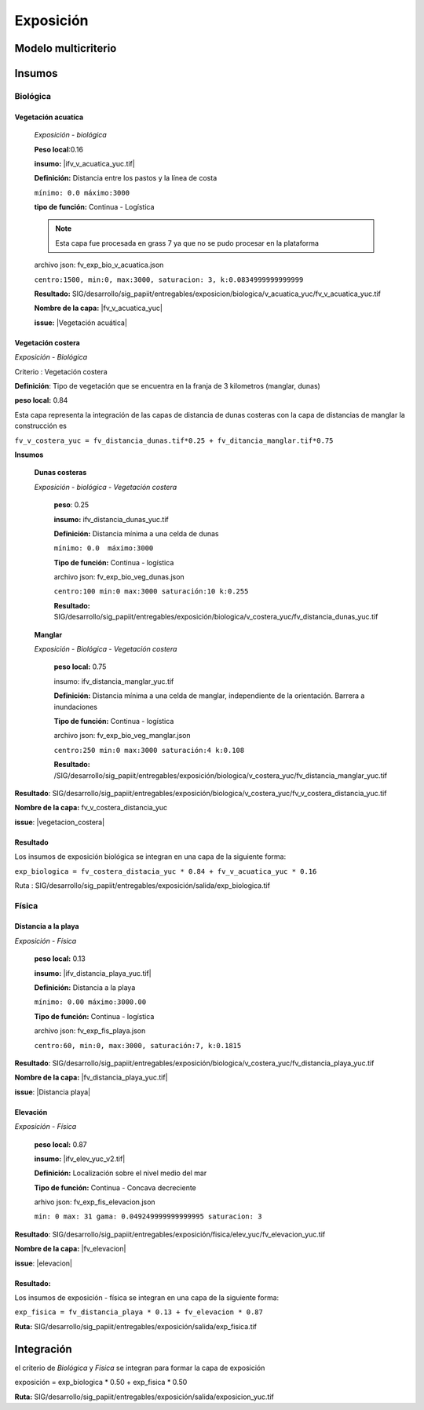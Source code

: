 Exposición
##########################

.. Elementos extrínsecos. Grado en el la exposición geográfica determina la peligrosidad de una amenaza.

Modelo multicriterio
*********************

.. imagen:: ../recursos/vulnerabilidad_exposicion_13abr2020.png
    :align: center

Insumos
*********

Biológica
===========

Vegetación acuatíca
-------------------------
    *Exposición - biológica*

    **Peso local**:0.16

    **insumo:** |ifv_v_acuatica_yuc.tif|
    
    **Definición:** Distancia entre los pastos y la línea de costa 

    ``mínimo: 0.0
    máximo:3000``

    **tipo de función:**  Continua - Logística

    
    .. note::
        Esta capa fue procesada en grass 7 ya que no se pudo procesar en la 
        plataforma  
    
    
    archivo json: fv_exp_bio_v_acuatica.json

    ``centro:1500,
    min:0,
    max:3000,
    saturacion: 3,
    k:0.0834999999999999``

    .. image:: ../recursos/fv/fv_c_exp_veg_acuatica.png


    **Resultado:** SIG/desarrollo/sig_papiit/entregables/exposicion/biologica/v_acuatica_yuc/fv_v_acuatica_yuc.tif

    **Nombre de la capa:** |fv_v_acuatica_yuc|

    **issue:** |Vegetación acuática|


    
Vegetación costera
---------------------
*Exposición - Biológica*

Criterio : Vegetación costera

**Definición**: Tipo de vegetación que se encuentra en la franja de 3 kilometros (manglar, dunas) 

**peso local:** 0.84


Esta capa representa la integración de las capas de distancia de dunas costeras con la capa de distancias de manglar
la construcción es 

``fv_v_costera_yuc = fv_distancia_dunas.tif*0.25 + fv_ditancia_manglar.tif*0.75``

    
**Insumos**

    **Dunas costeras**
    
    *Exposición - biológica - Vegetación costera*

        **peso**: 0.25 
        
        **insumo:** ifv_distancia_dunas_yuc.tif

        **Definición:** Distancia mínima a una celda de dunas

        ``mínimo: 0.0  máximo:3000``

        **Tipo de función:** Continua - logística 
        
             
        archivo json: fv_exp_bio_veg_dunas.json
    
        ``centro:100
        min:0
        max:3000
        saturación:10
        k:0.255``

        .. image:: ../recursos/fv/fv_c_exp_dunas_costeras.png

        **Resultado:**  SIG/desarrollo/sig_papiit/entregables/exposición/biologica/v_costera_yuc/fv_distancia_dunas_yuc.tif

    **Manglar** 
    
    *Exposición - Biológica - Vegetación costera*
        
        **peso local:** 0.75

        insumo: ifv_distancia_manglar_yuc.tif
        
        **Definición:** Distancia mínima a una celda de manglar, independiente de la orientación. Barrera a inundaciones


        **Tipo de función:** Continua - logística 
        
        archivo json: fv_exp_bio_veg_manglar.json
    
        ``centro:250
        min:0
        max:3000
        saturación:4
        k:0.108``

        .. imagen:: ../recursos/fv/fv_c_exp_manglar.png

        **Resultado:** /SIG/desarrollo/sig_papiit/entregables/exposición/biologica/v_costera_yuc/fv_distancia_manglar_yuc.tif


**Resultado**: SIG/desarrollo/sig_papiit/entregables/exposición/biologica/v_costera_yuc/fv_v_costera_distancia_yuc.tif


**Nombre de la capa:** fv_v_costera_distancia_yuc

**issue**: |vegetacion_costera|


Resultado
----------
Los insumos de exposición biológica se integran en una capa de la siguiente forma: 

``exp_biologica = fv_costera_distacia_yuc * 0.84 + fv_v_acuatica_yuc * 0.16``

Ruta : SIG/desarrollo/sig_papiit/entregables/exposición/salida/exp_biologica.tif



Física
========

Distancia a la playa
-------------------------

*Exposición - Física*

    **peso local:** 0.13

    **insumo:** |ifv_distancia_playa_yuc.tif|

    **Definición:** Distancia a la playa

   
    ``mínimo: 0.00
    máximo:3000.00``

    **Tipo de función:** Continua - logística
        
    archivo json: fv_exp_fis_playa.json

    ``centro:60,
    min:0, 
    max:3000,
    saturación:7,
    k:0.1815``

    .. image:: ../recursos/fv/fv_c_exp_aplaya.png

**Resultado**: SIG/desarrollo/sig_papiit/entregables/exposición/biologica/v_costera_yuc/fv_distancia_playa_yuc.tif


**Nombre de la capa:** |fv_distancia_playa_yuc.tif|

**issue**: |Distancia playa|


Elevación
----------
*Exposición - Física*

    **peso local:** 0.87

    **insumo:** |ifv_elev_yuc_v2.tif|

    **Definición:** Localización sobre el nivel medio del mar

    **Tipo de función:** Continua - Concava decreciente


    arhivo json: fv_exp_fis_elevacion.json


    ``min: 0
    max: 31
    gama: 0.049249999999999995
    saturacion: 3``


    .. image:: ../recursos/fv/fv_c_exp_elevacion.png

**Resultado**: SIG/desarrollo/sig_papiit/entregables/exposición/fisica/elev_yuc/fv_elevacion_yuc.tif


**Nombre de la capa:** |fv_elevacion|

**issue**: |elevacion|


 

Resultado:
-----------

Los insumos de exposición - física se integran en una capa de la siguiente forma: 

``exp_fisica = fv_distancia_playa * 0.13 + fv_elevacion * 0.87``

**Ruta:** SIG/desarrollo/sig_papiit/entregables/exposición/salida/exp_fisica.tif


Integración
*************

el criterio de *Biológica* y *Física* se integran  para formar la capa de exposición 

exposición = exp_biologica * 0.50 + exp_fisica * 0.50


**Ruta:** SIG/desarrollo/sig_papiit/entregables/exposición/salida/exposicion_yuc.tif



.. ####liga de los metadatos#####
.. parte Biológica 

.. |ifv_v_acuatica_yuc.tif| raw:: html

    <a href= "http://magrat.mine.nu:8088/geonetwork/srv/spa/catalog.search#/metadata/8e16b5bc-4e1f-41ea-a1f1-3dbedf6f3c67" target="_blank">ifv_v_acuatica_yuc.tif</a>

.. |fv_v_acuatica_yuc| raw:: html

    <a href= "http://magrat.mine.nu:8088/geonetwork/srv/spa/catalog.search#/metadata/4a300c5b-af8e-47d5-ad48-3b15a3e541bf" target="_blank">fv_v_acuatica_yuc.tif</a>


.. |fv_costera_distancia_yuc| raw:: html

    <a href= "http://magrat.mine.nu:8088/geonetwork/srv/spa/catalog.search#/metadata/3970a9d9-e5fc-4522-ab83-fabefed5633b" target="fv_v_costera_distancia_yuc.tif</a>

.. parte física

.. |ifv_distancia_playa_yuc.tif| raw:: html

    <a href= "http://magrat.mine.nu:8088/geonetwork/srv/spa/catalog.search#/metadata/1f63fbd6-216e-4cf2-94df-b4fd2073f117" target="_blank">ifv_distancia_playa_yuc.tif</a>



.. |fv_distancia_playa_yuc.tif| raw:: html

    <a href= "http://magrat.mine.nu:8088/geonetwork/srv/spa/catalog.search#/metadata/ac5e34c8-1c3c-4bfb-a4ab-9be7885f9db6" target="_blank">fv_distancia_playa_yuc.tif</a>


.. |ifv_elev_yuc_v2.tif| raw:: html

    <a href= "http://magrat.mine.nu:8088/geonetwork/srv/spa/catalog.search#/metadata/b794113f-dc2a-4ce0-b700-6d65263c9df4" target="_blank">ifv_elev_yuc_v2.tif</a>


.. |fv_elevacion| raw:: html

    <a href= "http://magrat.mine.nu:8088/geonetwork/srv/spa/catalog.search#/metadata/b794113f-dc2a-4ce0-b700-6d65263c9df4" target="_blank">fv_elevacion_yuc.tif</a>


.. ####liga de los issues#####
.. biologica

.. |vegetacion_costera| raw:: html

    <a href= "https://github.com/lancis-apc/espejos-lancis/issues/66" target="_blank">Vegetación costera</a>
.. |Vegetación acuática| raw:: html

    <a href= "https://github.com/lancis-apc/espejos-lancis/issues/47" target="_blank">Vegetación acuática</a>

.. fisica

.. |elevacion| raw:: html
    
    <a href= "https://github.com/lancis-apc/espejos-lancis/issues/58" target="_blank">Elevación</a>

.. |duna_costera| raw:: html
    
    <a href= "https://github.com/lancis-apc/espejos-lancis/issues/60" target="_blank">duna costera</a>
    
.. |Distancia playa| raw:: html
    
    <a href= "https://github.com/lancis-apc/espejos-lancis/issues/69" target="_blank">Distancia playa</a> 
